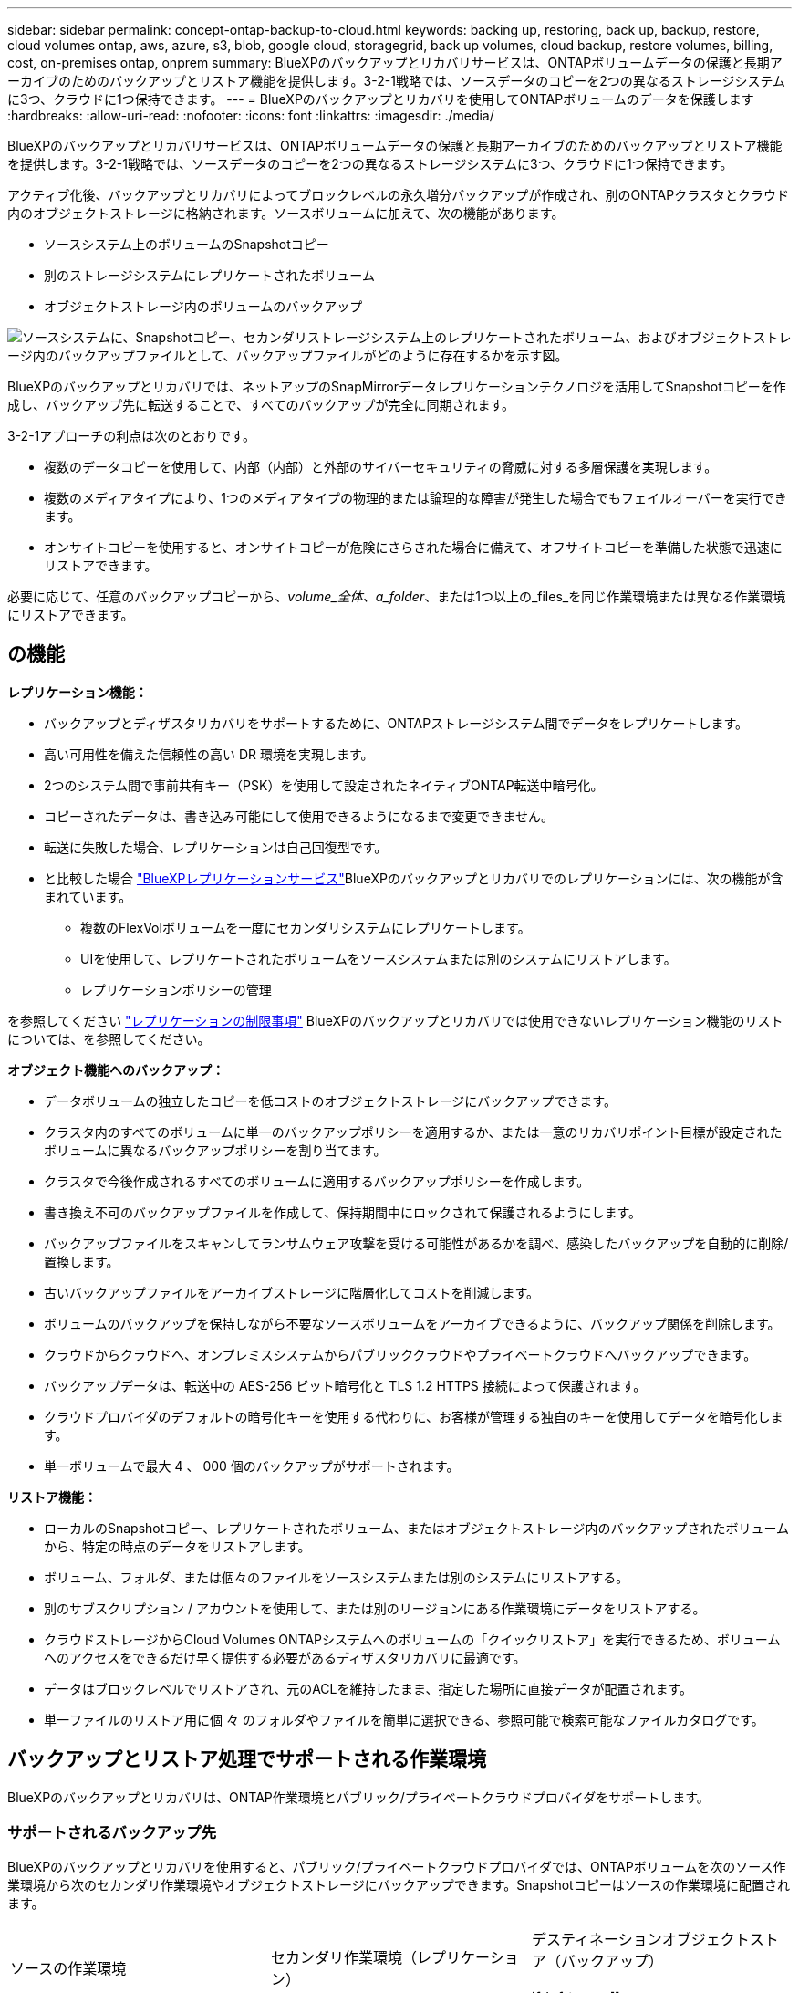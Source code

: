 ---
sidebar: sidebar 
permalink: concept-ontap-backup-to-cloud.html 
keywords: backing up, restoring, back up, backup, restore, cloud volumes ontap, aws, azure, s3, blob, google cloud, storagegrid, back up volumes, cloud backup, restore volumes, billing, cost, on-premises ontap, onprem 
summary: BlueXPのバックアップとリカバリサービスは、ONTAPボリュームデータの保護と長期アーカイブのためのバックアップとリストア機能を提供します。3-2-1戦略では、ソースデータのコピーを2つの異なるストレージシステムに3つ、クラウドに1つ保持できます。 
---
= BlueXPのバックアップとリカバリを使用してONTAPボリュームのデータを保護します
:hardbreaks:
:allow-uri-read: 
:nofooter: 
:icons: font
:linkattrs: 
:imagesdir: ./media/


[role="lead"]
BlueXPのバックアップとリカバリサービスは、ONTAPボリュームデータの保護と長期アーカイブのためのバックアップとリストア機能を提供します。3-2-1戦略では、ソースデータのコピーを2つの異なるストレージシステムに3つ、クラウドに1つ保持できます。

アクティブ化後、バックアップとリカバリによってブロックレベルの永久増分バックアップが作成され、別のONTAPクラスタとクラウド内のオブジェクトストレージに格納されます。ソースボリュームに加えて、次の機能があります。

* ソースシステム上のボリュームのSnapshotコピー
* 別のストレージシステムにレプリケートされたボリューム
* オブジェクトストレージ内のボリュームのバックアップ


image:diagram-321-overview-mkt.png["ソースシステムに、Snapshotコピー、セカンダリストレージシステム上のレプリケートされたボリューム、およびオブジェクトストレージ内のバックアップファイルとして、バックアップファイルがどのように存在するかを示す図。"]

BlueXPのバックアップとリカバリでは、ネットアップのSnapMirrorデータレプリケーションテクノロジを活用してSnapshotコピーを作成し、バックアップ先に転送することで、すべてのバックアップが完全に同期されます。

3-2-1アプローチの利点は次のとおりです。

* 複数のデータコピーを使用して、内部（内部）と外部のサイバーセキュリティの脅威に対する多層保護を実現します。
* 複数のメディアタイプにより、1つのメディアタイプの物理的または論理的な障害が発生した場合でもフェイルオーバーを実行できます。
* オンサイトコピーを使用すると、オンサイトコピーが危険にさらされた場合に備えて、オフサイトコピーを準備した状態で迅速にリストアできます。


必要に応じて、任意のバックアップコピーから、_volume_全体、a_folder_、または1つ以上の_files_を同じ作業環境または異なる作業環境にリストアできます。



== の機能

*レプリケーション機能：*

* バックアップとディザスタリカバリをサポートするために、ONTAPストレージシステム間でデータをレプリケートします。
* 高い可用性を備えた信頼性の高い DR 環境を実現します。
* 2つのシステム間で事前共有キー（PSK）を使用して設定されたネイティブONTAP転送中暗号化。
* コピーされたデータは、書き込み可能にして使用できるようになるまで変更できません。
* 転送に失敗した場合、レプリケーションは自己回復型です。
* と比較した場合 https://docs.netapp.com/us-en/bluexp-replication/index.html["BlueXPレプリケーションサービス"^]BlueXPのバックアップとリカバリでのレプリケーションには、次の機能が含まれています。
+
** 複数のFlexVolボリュームを一度にセカンダリシステムにレプリケートします。
** UIを使用して、レプリケートされたボリュームをソースシステムまたは別のシステムにリストアします。
** レプリケーションポリシーの管理




を参照してください link:reference-limitations.html#replication-limitations["レプリケーションの制限事項"] BlueXPのバックアップとリカバリでは使用できないレプリケーション機能のリストについては、を参照してください。

*オブジェクト機能へのバックアップ：*

* データボリュームの独立したコピーを低コストのオブジェクトストレージにバックアップできます。
* クラスタ内のすべてのボリュームに単一のバックアップポリシーを適用するか、または一意のリカバリポイント目標が設定されたボリュームに異なるバックアップポリシーを割り当てます。
* クラスタで今後作成されるすべてのボリュームに適用するバックアップポリシーを作成します。
* 書き換え不可のバックアップファイルを作成して、保持期間中にロックされて保護されるようにします。
* バックアップファイルをスキャンしてランサムウェア攻撃を受ける可能性があるかを調べ、感染したバックアップを自動的に削除/置換します。
* 古いバックアップファイルをアーカイブストレージに階層化してコストを削減します。
* ボリュームのバックアップを保持しながら不要なソースボリュームをアーカイブできるように、バックアップ関係を削除します。
* クラウドからクラウドへ、オンプレミスシステムからパブリッククラウドやプライベートクラウドへバックアップできます。
* バックアップデータは、転送中の AES-256 ビット暗号化と TLS 1.2 HTTPS 接続によって保護されます。
* クラウドプロバイダのデフォルトの暗号化キーを使用する代わりに、お客様が管理する独自のキーを使用してデータを暗号化します。
* 単一ボリュームで最大 4 、 000 個のバックアップがサポートされます。


*リストア機能：*

* ローカルのSnapshotコピー、レプリケートされたボリューム、またはオブジェクトストレージ内のバックアップされたボリュームから、特定の時点のデータをリストアします。
* ボリューム、フォルダ、または個々のファイルをソースシステムまたは別のシステムにリストアする。
* 別のサブスクリプション / アカウントを使用して、または別のリージョンにある作業環境にデータをリストアする。
* クラウドストレージからCloud Volumes ONTAPシステムへのボリュームの「クイックリストア」を実行できるため、ボリュームへのアクセスをできるだけ早く提供する必要があるディザスタリカバリに最適です。
* データはブロックレベルでリストアされ、元のACLを維持したまま、指定した場所に直接データが配置されます。
* 単一ファイルのリストア用に個 々 のフォルダやファイルを簡単に選択できる、参照可能で検索可能なファイルカタログです。




== バックアップとリストア処理でサポートされる作業環境

BlueXPのバックアップとリカバリは、ONTAP作業環境とパブリック/プライベートクラウドプロバイダをサポートします。



=== サポートされるバックアップ先

BlueXPのバックアップとリカバリを使用すると、パブリック/プライベートクラウドプロバイダでは、ONTAPボリュームを次のソース作業環境から次のセカンダリ作業環境やオブジェクトストレージにバックアップできます。Snapshotコピーはソースの作業環境に配置されます。

[cols="33,33,33"]
|===
| ソースの作業環境 | セカンダリ作業環境（レプリケーション） | デスティネーションオブジェクトストア（バックアップ）


ifdef：aws [] 


| AWS の Cloud Volumes ONTAP | AWS の Cloud Volumes ONTAP
オンプレミスの ONTAP システム | Amazon S3

endif：：aws[]


ifdef：Azure [] 


| Azure の Cloud Volumes ONTAP | Azure の Cloud Volumes ONTAP
オンプレミスの ONTAP システム | Azure Blob の略

endif：：azure[]


ifdef ::gcp[] 


| Google の Cloud Volumes ONTAP | Google の Cloud Volumes ONTAP
オンプレミスの ONTAP システム | Google クラウドストレージ

endif：GCP [] 


| オンプレミスの ONTAP システム | Cloud Volumes ONTAP
オンプレミスの ONTAP システム | ifdef：aws []

Amazon S3

endif：：aws[]


ifdef：Azure []

Azure Blob の略

endif：：azure[]


ifdef ::gcp[]

Google クラウドストレージ

endif：GCP []

NetApp StorageGRID
ONTAP S3の略 
|===


=== サポートされるリストア先

セカンダリ作業環境（レプリケートされたボリューム）またはオブジェクトストレージ（バックアップファイル）にあるバックアップファイルから、ONTAPデータを次の作業環境にリストアできます。Snapshotコピーはソースの作業環境に存在し、同じシステムにのみリストアできます。

[cols="33,33,33"]
|===
2+| バックアップファイルの場所 | デスティネーションの作業環境 


| *オブジェクトストア（バックアップ）* | *セカンダリシステム（レプリケーション）* | ifdef::aws[] 


| Amazon S3 | AWS の Cloud Volumes ONTAP
オンプレミスの ONTAP システム | AWS の Cloud Volumes ONTAP
オンプレミスの ONTAP システム

endif：：aws[]


ifdef：Azure [] 


| Azure Blob の略 | Azure の Cloud Volumes ONTAP
オンプレミスの ONTAP システム | Azure の Cloud Volumes ONTAP
オンプレミスの ONTAP システム

endif：：azure[]


ifdef ::gcp[] 


| Google クラウドストレージ | Google の Cloud Volumes ONTAP
オンプレミスの ONTAP システム | Google の Cloud Volumes ONTAP
オンプレミスの ONTAP システム

endif：GCP [] 


| NetApp StorageGRID | オンプレミスの ONTAP システム
Cloud Volumes ONTAP | オンプレミスの ONTAP システム 


| ONTAP S3の略 | オンプレミスの ONTAP システム
Cloud Volumes ONTAP | オンプレミスの ONTAP システム 
|===
「オンプレミス ONTAP システム」とは、 FAS 、 AFF 、 ONTAP Select の各システムを指します。



== サポートされるボリューム

BlueXPのバックアップとリカバリでは、次のタイプのボリュームがサポートされます。

* FlexVol 読み書き可能ボリューム
* FlexGroup ボリューム（ONTAP 9.12.1以降が必要）
* SnapLock Enterpriseボリューム（ONTAP 9.11.1以降が必要）
* SnapLock Complianceボリューム（ONTAP 9.14以降が必要）
* SnapMirrorデータ保護（DP）デスティネーションボリューム


の項を参照してください link:reference-limitations.html#backup-to-object-limitations["バックアップとリストアの制限事項"] を参照してください。



== コスト

ONTAP システムでBlueXPのバックアップとリカバリを使用すると、リソース料金とサービス料金の2種類のコストが発生します。これらの料金はどちらも、サービスのオブジェクトへのバックアップ部分に適用されます。

Snapshotコピーやレプリケートされたボリュームの保存に必要なディスクスペース以外は、Snapshotコピーやレプリケートされたボリュームの作成に料金はかかりません。

* リソース料金 *

リソース料金は、オブジェクトストレージの容量、クラウドへのバックアップファイルの書き込みと読み取りのために、クラウドプロバイダに支払われます。

* オブジェクトストレージへのバックアップについては、クラウドプロバイダにオブジェクトストレージのコストを支払います。
+
BlueXPのバックアップとリカバリではソースボリュームのストレージ効率化が維持されるため、クラウドプロバイダのオブジェクトストレージのコストであるdata_after_ ONTAP 効率化（重複排除と圧縮を適用したあとのデータ量が少ない場合）を支払う必要があります。

* 検索とリストアを使用してデータをリストアする場合、クラウドプロバイダによって特定のリソースがプロビジョニングされ、検索要求でスキャンされるデータ量には1TiBあたりのコストが関連付けられます。（これらのリソースは参照と復元には必要ありません）。
+
ifdef::aws[]

+
** AWSでは、 https://aws.amazon.com/athena/faqs/["Amazon Athena"^] および https://aws.amazon.com/glue/faqs/["AWS 接着剤"^] リソースは新しいS3バケットに導入される。
+
endif::aws[]



+
ifdef::azure[]

+
** Azureのでは https://azure.microsoft.com/en-us/services/synapse-analytics/?&ef_id=EAIaIQobChMI46_bxcWZ-QIVjtiGCh2CfwCsEAAYASAAEgKwjvD_BwE:G:s&OCID=AIDcmm5edswduu_SEM_EAIaIQobChMI46_bxcWZ-QIVjtiGCh2CfwCsEAAYASAAEgKwjvD_BwE:G:s&gclid=EAIaIQobChMI46_bxcWZ-QIVjtiGCh2CfwCsEAAYASAAEgKwjvD_BwE["Azure Synapseワークスペース"^] および https://azure.microsoft.com/en-us/services/storage/data-lake-storage/?&ef_id=EAIaIQobChMIuYz0qsaZ-QIVUDizAB1EmACvEAAYASAAEgJH5fD_BwE:G:s&OCID=AIDcmm5edswduu_SEM_EAIaIQobChMIuYz0qsaZ-QIVUDizAB1EmACvEAAYASAAEgJH5fD_BwE:G:s&gclid=EAIaIQobChMIuYz0qsaZ-QIVUDizAB1EmACvEAAYASAAEgJH5fD_BwE["Azure Data Lake Storageの略"^] データの格納と分析を行うためにストレージアカウントにプロビジョニングします。
+
endif::azure[]





ifdef::gcp[]

* Googleでは、新しいバケットが導入され、が展開されます https://cloud.google.com/bigquery["Google Cloud BigQueryサービス"^] アカウント/プロジェクトレベルでプロビジョニングされます。


endif::gcp[]

* アーカイブオブジェクトストレージに移動されたバックアップファイルからボリュームデータをリストアする場合は、クラウドプロバイダからGiB単位の読み出し料金と要求単位の料金を別途請求します。
* ボリュームデータのリストアプロセス中にバックアップファイルをスキャンしてランサムウェアを検出する場合（クラウドバックアップに対してDataLockとRansomware Protectionを有効にしている場合）は、クラウドプロバイダからの追加の出力コストも発生します。


* サービス料金 *

サービス料金はNetAppに支払われ、オブジェクトストレージへの_create_backupsと、それらのバックアップからのto_restore_volumes（ファイル）のコストの両方をカバーします。料金は、オブジェクトストレージで保護したデータに対してのみ発生します。これは、オブジェクトストレージにバックアップされるONTAPボリュームのソースの使用済み論理容量（ONTAPによる削減率）から計算されます。この容量はフロントエンドテラバイト（ FETB ）とも呼ばれます。

バックアップサービスの料金を支払う方法は 3 通りあります。1 つ目は、クラウドプロバイダを利用して月額料金を支払う方法です。2つ目のオプションは、年間契約を取得することです。3 つ目のオプションは、ネットアップからライセンスを直接購入することです。を参照してください <<ライセンス,ライセンス>> 詳細については、を参照してください



== ライセンス

BlueXPのバックアップとリカバリには、次の消費モデルがあります。

* * BYOL *：ネットアップから購入したライセンス。任意のクラウドプロバイダで使用できます。
* * PAYGO *：クラウドプロバイダの市場から1時間ごとのサブスクリプション。
* * Annual *：クラウドプロバイダの市場から年間契約。


Backupライセンスは、オブジェクトストレージからのバックアップとリストアにのみ必要です。Snapshotコピーとレプリケートされたボリュームを作成するためのライセンスは必要ありません。



=== お客様所有のライセンスを使用

BYOLはタームベース（1、2、または3年）の_および_容量ベース（1TiB単位）です。ネットアップに料金を支払って、 1 年分のサービスを使用し、最大容量を指定した場合は「 10TiB 」とします。

サービスを有効にするためにBlueXPのデジタルウォレットページに入力したシリアル番号が表示されます。いずれかの制限に達すると、ライセンスを更新する必要があります。Backup BYOL ライセンス環境 では、に関連付けられているすべてのソースシステムがライセンスされます https://docs.netapp.com/us-en/bluexp-setup-admin/concept-netapp-accounts.html["BlueXPアカウント"^]。

link:task-licensing-cloud-backup.html#use-a-bluexp-backup-and-recovery-byol-license["BYOL ライセンスの管理方法について説明します"]。



=== 従量課金制のサブスクリプション

BlueXPのバックアップとリカバリは、従量課金制モデルで従量課金制のライセンスを提供します。クラウドプロバイダの市場に登録すると、バックアップしたデータに対して1 GiB単位で料金が発生し、前払いによる支払いが発生しなくなります。クラウドプロバイダから月額料金で請求されます。

link:task-licensing-cloud-backup.html#use-a-bluexp-backup-and-recovery-paygo-subscription["従量課金制サブスクリプションの設定方法について説明します"]。

PAYGOサブスクリプションに最初にサインアップしたときに、30日間の無償トライアルを利用できます。



=== 年間契約

ifdef::aws[]

AWSを使用する場合は、1年、2年、3年の2年間契約を選択できます。

* Cloud Volumes ONTAP データとオンプレミスの ONTAP データをバックアップできる「クラウドバックアップ」プラン。
* Cloud Volumes ONTAP とBlueXPのバックアップとリカバリをバンドルできる「CVO Professional」プランこれには、このライセンスに基づいて Cloud Volumes ONTAP ボリュームのバックアップが無制限になることも含まれます（バックアップ容量はライセンスにはカウントされません）。


endif::aws[]

ifdef::azure[]

Azureをご利用の場合は、1年、2年、3年の2年間契約をご用意しています。

* Cloud Volumes ONTAP データとオンプレミスの ONTAP データをバックアップできる「クラウドバックアップ」プラン。
* Cloud Volumes ONTAP とBlueXPのバックアップとリカバリをバンドルできる「CVO Professional」プランこれには、このライセンスに基づいて Cloud Volumes ONTAP ボリュームのバックアップが無制限になることも含まれます（バックアップ容量はライセンスにはカウントされません）。


endif::azure[]

ifdef::gcp[]

GCPを使用している場合は、ネットアップにプライベートオファーをリクエストし、BlueXPのバックアップとリカバリのアクティブ化中にGoogle Cloud Marketplaceからサブスクリプションを登録する際にプランを選択できます。

endif::gcp[]

link:task-licensing-cloud-backup.html#use-an-annual-contract["年間契約の設定方法について説明します"]。



== BlueXPのバックアップとリカバリの仕組み

Cloud Volumes ONTAP またはオンプレミスのONTAP システムでBlueXPのバックアップとリカバリを有効にすると、データのフルバックアップが実行されます。初期バックアップ後は、追加のバックアップはすべて差分になります。つまり、変更されたブロックと新しいブロックのみがバックアップされます。これにより、ネットワークトラフィックを最小限に抑えることができます。オブジェクトストレージへのバックアップは、上に構築されます https://docs.netapp.com/us-en/ontap/concepts/snapmirror-cloud-backups-object-store-concept.html["NetApp SnapMirror Cloudテクノロジ"^]。


CAUTION: クラウドプロバイダ環境から直接実行してクラウドバックアップファイルを管理または変更すると、ファイルが破損し、構成がサポートされない可能性があります。

次の図は、各コンポーネント間の関係を示しています。

image:diagram-backup-recovery-general.png["BlueXPのバックアップおよびリカバリが、ソースシステム上のボリューム、セカンダリストレージシステム上のボリューム、およびレプリケートされたボリュームとバックアップファイルが配置されているデスティネーションオブジェクトストレージとどのように通信するかを示す図。"]

この図は、ボリュームをCloud Volumes ONTAPシステムにレプリケートしているところを示していますが、ボリュームはオンプレミスのONTAPシステムにもレプリケートできます。



=== バックアップの保管場所

バックアップは、バックアップのタイプに基づいて別の場所に格納されます。

* _Snapshotコピー_を、ソースの作業環境のソースボリュームに配置します。
* _replicated volumes_セカンダリストレージシステム（Cloud Volumes ONTAPまたはオンプレミスのONTAPシステム）に配置します。
* _バックアップコピー_は、BlueXPがクラウドアカウントに作成するオブジェクトストアに格納されます。クラスタ/作業環境ごとに1つのオブジェクトストアがあり、BlueXPではオブジェクトストアに「NetApp-backup-clusteruuid」という名前が付けられます。このオブジェクトストアは削除しないでください。


ifdef::aws[]

[+]
** AWSではBlueXPがそれに対応します https://docs.aws.amazon.com/AmazonS3/latest/dev/access-control-block-public-access.html["Amazon S3 ブロックのパブリックアクセス機能"^] を S3 バケットに配置します。

endif::aws[]

ifdef::azure[]

[+]
** Azureでは、Blobコンテナ用のストレージアカウントを持つ新規または既存のリソースグループを使用します。BlueXP https://docs.microsoft.com/en-us/azure/storage/blobs/anonymous-read-access-prevent["BLOB データへのパブリックアクセスをブロックします"] デフォルトでは

endif::azure[]

ifdef::gcp[]

[+]
** GCPでは、BlueXPはGoogle Cloud Storageバケット用のストレージアカウントを持つ新規または既存のプロジェクトを使用します。

endif::gcp[]

[+]
** StorageGRIDでは、BlueXPはS3バケットに既存のテナントアカウントを使用します。

[+]
** ONTAP S3では、BlueXPはS3バケットに既存のユーザアカウントを使用します。

あとでクラスタのデスティネーションオブジェクトストアを変更する場合は、が必要になります link:task-manage-backups-ontap.html#unregistering-bluexp-backup-and-recovery-for-a-working-environment["作業環境のBlueXPバックアップとリカバリの登録を解除します"^]をクリックし、新しいクラウドプロバイダ情報を使用してBlueXPのバックアップとリカバリを有効にします。



=== カスタマイズ可能なバックアップスケジュールと保持設定

作業環境でBlueXPのバックアップとリカバリを有効にすると、選択したすべてのボリュームが選択したポリシーを使用してバックアップされます。Snapshotコピー、レプリケートされたボリューム、およびバックアップファイルに対して別 々 のポリシーを選択できます。Recovery Point Objective（RPO；目標復旧時点）が異なる特定のボリュームに異なるバックアップポリシーを割り当てる場合は、BlueXPのバックアップとリカバリがアクティブ化されたあとに、そのクラスタ用の追加のポリシーを作成してそれらのポリシーを他のボリュームに割り当てることができます。

すべてのボリュームについて、毎時、毎日、毎週、毎月、および毎年のバックアップの組み合わせを選択できます。オブジェクトへのバックアップについては、3カ月、1年、7年間のバックアップと保持を提供するシステム定義のポリシーのいずれかを選択することもできます。ONTAP System Manager または ONTAP CLI を使用してクラスタに作成したバックアップ保護ポリシーも選択内容として表示されます。これには、カスタムのSnapMirrorラベルを使用して作成したポリシーも含まれ


NOTE: ボリュームに適用されるSnapshotポリシーには、レプリケーションポリシーとオブジェクトへのバックアップポリシーで使用するラベルのいずれかが含まれている必要があります。一致するラベルが見つからない場合、バックアップファイルは作成されません。たとえば、「週単位」のレプリケートされたボリュームとバックアップファイルを作成する場合は、「週単位」のSnapshotコピーを作成するSnapshotポリシーを使用する必要があります。

カテゴリまたは間隔のバックアップの最大数に達すると、古いバックアップは削除されるため、常に最新のバックアップが保持されます（古いバックアップはスペースを消費し続けません）。

を参照してください link:concept-cloud-backup-policies.html#backup-schedules["バックアップスケジュール"^] 使用可能なスケジュールオプションの詳細については、を参照してください。

できることに注意してください link:task-manage-backups-ontap.html#creating-a-manual-volume-backup-at-any-time["ボリュームのオンデマンドバックアップを作成する"] スケジュールバックアップから作成されたバックアップファイルに加え、いつでも Backup Dashboard からアクセスできます。


TIP: データ保護ボリュームのバックアップの保持期間は、ソースの SnapMirror 関係の定義と同じです。API を使用して必要に応じてこの値を変更できます。



=== バックアップファイルの保護設定

クラスタでONTAP 9.11.1以降を使用している場合は、オブジェクトストレージ内のバックアップを削除やランサムウェア攻撃から保護できます。各バックアップポリシーでは、特定の期間にわたってバックアップファイルに適用可能な_DataLockとRansomware Protection_の セクションを提供しています。_DataLock_は'バックアップファイルの変更または削除を防止します_Ransomware protection_scanバックアップファイルをスキャンして、バックアップファイルの作成時とバックアップファイルのデータのリストア時にランサムウェア攻撃が発生した証拠を探します。

バックアップの保持期間は、バックアップスケジュールの保持期間と同じに14日を足したものです。たとえば、_WEEKLY_BACKUPに_5_Copiesを適用すると、各バックアップファイルが5週間ロックされます。_6_個のコピーを保持したMonthly _バックアップは、各バックアップ・ファイルを6か月ロックします。

バックアップデスティネーションがAmazon S3、Azure Blob、NetApp StorageGRID の場合、現在サポートされています。その他のストレージプロバイダの送信先は今後のリリースで追加される予定です。

を参照してください link:concept-cloud-backup-policies.html#datalock-and-ransomware-protection["DataLockとランサムウェアによる保護"^] DataLockとランサムウェアによる保護の仕組みの詳細については、こちらをご覧ください。


TIP: アーカイブストレージにバックアップを階層化する場合は、DataLockを有効にできません。



=== 古いバックアップファイル用のアーカイブストレージ

特定のクラウドストレージを使用している場合、一定期間経過した古いバックアップファイルを低コストのストレージクラス/アクセス階層に移動できます。また、標準のクラウドストレージに書き込まれることなく、バックアップファイルをすぐにアーカイブストレージに送信することもできます。DataLockを有効にした場合は、アーカイブストレージを使用できません。

ifdef::aws[]

* AWS では、バックアップは _Standard_storage クラスから開始し、 30 日後に _Standard-Infrequent Access_storage クラスに移行します。
+
クラスタでONTAP 9.10.1以降を使用している場合は、BlueXPのバックアップとリカバリ用UIで、一定の日数が経過したら古いバックアップを_S3 Glacier_or_S3 Glacier Deep Archive_storageに階層化してコストをさらに最適化できます。 link:reference-aws-backup-tiers.html["AWS アーカイブストレージの詳細は、こちらをご覧ください"^]。



endif::aws[]

ifdef::azure[]

* Azure では、バックアップは _COOL アクセス層に関連付けられます。
+
クラスタでONTAP 9.10.1以降を使用している場合は、コストをさらに最適化するために、BlueXPのバックアップとリカバリのUIで、古いバックアップを_azure Archive_storageに階層化することができます。 link:reference-azure-backup-tiers.html["Azure アーカイブストレージの詳細については、こちらをご覧ください"^]。



endif::azure[]

ifdef::gcp[]

* GCP では、バックアップは _Standard_storage クラスに関連付けられます。
+
クラスタでONTAP 9.12.1以降を使用している場合は、コストをさらに最適化するために、BlueXPのバックアップとリカバリのUIで、古いバックアップを_Archive_storageに階層化することができます。 link:reference-google-backup-tiers.html["Googleアーカイブストレージの詳細をご覧ください"^]。



endif::gcp[]

* StorageGRID では、バックアップは _Standard_storage クラスに関連付けられます。
+
オンプレミスクラスタがONTAP 9.12.1以降を使用しており、StorageGRID システムが11.4以降を使用している場合は、古いバックアップファイルを特定の日数後にパブリッククラウドアーカイブストレージにアーカイブできます。現在、AWS S3 Glacier Deep ArchiveまたはAzure Archiveストレージ階層がサポートされています。 link:task-backup-onprem-private-cloud.html#preparing-to-archive-older-backup-files-to-public-cloud-storage["StorageGRID からバックアップファイルをアーカイブする方法の詳細については、こちらをご覧ください"^]。



を参照してください link:concept-cloud-backup-policies.html#archival-storage-settings["アーカイブストレージの設定"] 古いバックアップファイルのアーカイブの詳細については、を参照してください。



== FabricPool 階層化ポリシーに関する考慮事項

バックアップするボリュームがFabricPoolアグリゲートにあり、そのボリュームに以外の階層化ポリシーが割り当てられている場合は、注意が必要な事項がいくつかあります `none`：

* FabricPool 階層化ボリュームの最初のバックアップでは、（オブジェクトストアからの）ローカルおよびすべての階層化データを読み取る必要があります。バックアップ処理では、オブジェクトストレージに階層化されたコールドデータは「再加熱」されません。
+
この処理を実行すると、クラウドプロバイダからデータを読み取るコストが 1 回だけ増加する可能性があります。

+
** 2 回目以降のバックアップは増分バックアップとなるため、影響はありません。
** ボリュームの作成時に階層化ポリシーが割り当てられていた場合、この問題は表示されません。


* を割り当てる前に、バックアップによる影響を考慮してください `all` ボリュームへの階層化ポリシー。データはすぐに階層化されるため、BlueXPのバックアップとリカバリでは、ローカル階層ではなくクラウド階層からデータが読み取られます。バックアップの同時処理は、クラウドオブジェクトストレージへのネットワークリンクを共有するため、ネットワークリソースが最大限まで使用されなくなった場合にパフォーマンスが低下する可能性があります。この場合、複数のネットワークインターフェイス（ LIF ）をプロアクティブに設定して、この種類のネットワークの飽和を軽減することができます。

